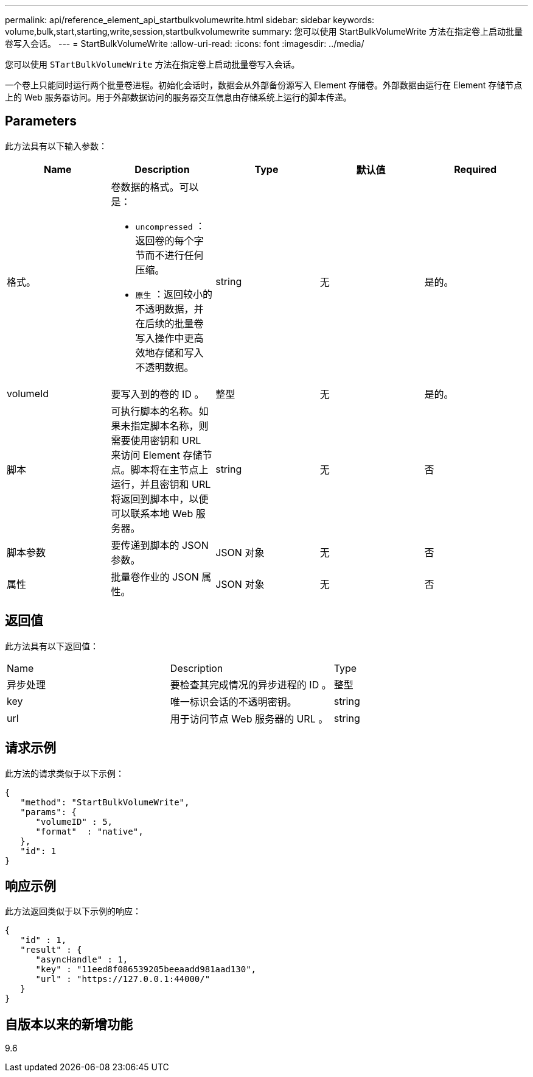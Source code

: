 ---
permalink: api/reference_element_api_startbulkvolumewrite.html 
sidebar: sidebar 
keywords: volume,bulk,start,starting,write,session,startbulkvolumewrite 
summary: 您可以使用 StartBulkVolumeWrite 方法在指定卷上启动批量卷写入会话。 
---
= StartBulkVolumeWrite
:allow-uri-read: 
:icons: font
:imagesdir: ../media/


[role="lead"]
您可以使用 `STartBulkVolumeWrite` 方法在指定卷上启动批量卷写入会话。

一个卷上只能同时运行两个批量卷进程。初始化会话时，数据会从外部备份源写入 Element 存储卷。外部数据由运行在 Element 存储节点上的 Web 服务器访问。用于外部数据访问的服务器交互信息由存储系统上运行的脚本传递。



== Parameters

此方法具有以下输入参数：

|===
| Name | Description | Type | 默认值 | Required 


 a| 
格式。
 a| 
卷数据的格式。可以是：

* `uncompressed` ：返回卷的每个字节而不进行任何压缩。
* `原生` ：返回较小的不透明数据，并在后续的批量卷写入操作中更高效地存储和写入不透明数据。

 a| 
string
 a| 
无
 a| 
是的。



 a| 
volumeId
 a| 
要写入到的卷的 ID 。
 a| 
整型
 a| 
无
 a| 
是的。



 a| 
脚本
 a| 
可执行脚本的名称。如果未指定脚本名称，则需要使用密钥和 URL 来访问 Element 存储节点。脚本将在主节点上运行，并且密钥和 URL 将返回到脚本中，以便可以联系本地 Web 服务器。
 a| 
string
 a| 
无
 a| 
否



 a| 
脚本参数
 a| 
要传递到脚本的 JSON 参数。
 a| 
JSON 对象
 a| 
无
 a| 
否



 a| 
属性
 a| 
批量卷作业的 JSON 属性。
 a| 
JSON 对象
 a| 
无
 a| 
否

|===


== 返回值

此方法具有以下返回值：

|===


| Name | Description | Type 


 a| 
异步处理
 a| 
要检查其完成情况的异步进程的 ID 。
 a| 
整型



 a| 
key
 a| 
唯一标识会话的不透明密钥。
 a| 
string



 a| 
url
 a| 
用于访问节点 Web 服务器的 URL 。
 a| 
string

|===


== 请求示例

此方法的请求类似于以下示例：

[listing]
----
{
   "method": "StartBulkVolumeWrite",
   "params": {
      "volumeID" : 5,
      "format"  : "native",
   },
   "id": 1
}
----


== 响应示例

此方法返回类似于以下示例的响应：

[listing]
----
{
   "id" : 1,
   "result" : {
      "asyncHandle" : 1,
      "key" : "11eed8f086539205beeaadd981aad130",
      "url" : "https://127.0.0.1:44000/"
   }
}
----


== 自版本以来的新增功能

9.6
